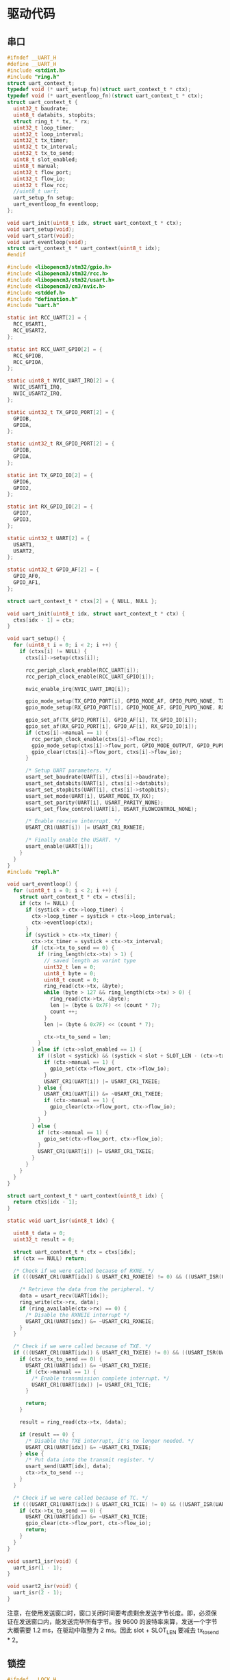 #+STARTUP: indent

* 驱动代码
** 串口
#+begin_src c :tangle /dev/shm/eggos/uart.h
  #ifndef __UART_H
  #define __UART_H
  #include <stdint.h>
  #include "ring.h"
  struct uart_context_t;
  typedef void (* uart_setup_fn)(struct uart_context_t * ctx);
  typedef void (* uart_eventloop_fn)(struct uart_context_t * ctx);
  struct uart_context_t {
    uint32_t baudrate;
    uint8_t databits, stopbits;
    struct ring_t * tx, * rx;
    uint32_t loop_timer;
    uint32_t loop_interval;
    uint32_t tx_timer;
    uint32_t tx_interval;
    uint32_t tx_to_send;
    uint8_t slot_enabled;
    uint8_t manual;
    uint32_t flow_port;
    uint32_t flow_io;
    uint32_t flow_rcc;
    //uint8_t uart;
    uart_setup_fn setup;
    uart_eventloop_fn eventloop;
  };

  void uart_init(uint8_t idx, struct uart_context_t * ctx);
  void uart_setup(void);
  void uart_start(void);
  void uart_eventloop(void);
  struct uart_context_t * uart_context(uint8_t idx);
  #endif
#+end_src

#+begin_src c :tangle /dev/shm/eggos/uart.c
  #include <libopencm3/stm32/gpio.h>
  #include <libopencm3/stm32/rcc.h>
  #include <libopencm3/stm32/usart.h>
  #include <libopencm3/cm3/nvic.h>
  #include <stddef.h>
  #include "defination.h"
  #include "uart.h"

  static int RCC_UART[2] = {
    RCC_USART1,
    RCC_USART2,
  };

  static int RCC_UART_GPIO[2] = {
    RCC_GPIOB,
    RCC_GPIOA,
  };

  static uint8_t NVIC_UART_IRQ[2] = {
    NVIC_USART1_IRQ,
    NVIC_USART2_IRQ,
  };

  static uint32_t TX_GPIO_PORT[2] = {
    GPIOB,
    GPIOA,
  };

  static uint32_t RX_GPIO_PORT[2] = {
    GPIOB,
    GPIOA,
  };

  static int TX_GPIO_IO[2] = {
    GPIO6,
    GPIO2,
  };

  static int RX_GPIO_IO[2] = {
    GPIO7,
    GPIO3,
  };

  static uint32_t UART[2] = {
    USART1,
    USART2,
  };

  static uint32_t GPIO_AF[2] = {
    GPIO_AF0,
    GPIO_AF1,
  };

  struct uart_context_t * ctxs[2] = { NULL, NULL };

  void uart_init(uint8_t idx, struct uart_context_t * ctx) {
    ctxs[idx - 1] = ctx;
  }

  void uart_setup() {
    for (uint8_t i = 0; i < 2; i ++) {
      if (ctxs[i] != NULL) {
        ctxs[i]->setup(ctxs[i]);

        rcc_periph_clock_enable(RCC_UART[i]);
        rcc_periph_clock_enable(RCC_UART_GPIO[i]);

        nvic_enable_irq(NVIC_UART_IRQ[i]);

        gpio_mode_setup(TX_GPIO_PORT[i], GPIO_MODE_AF, GPIO_PUPD_NONE, TX_GPIO_IO[i]);
        gpio_mode_setup(RX_GPIO_PORT[i], GPIO_MODE_AF, GPIO_PUPD_NONE, RX_GPIO_IO[i]);

        gpio_set_af(TX_GPIO_PORT[i], GPIO_AF[i], TX_GPIO_IO[i]);
        gpio_set_af(RX_GPIO_PORT[i], GPIO_AF[i], RX_GPIO_IO[i]);
        if (ctxs[i]->manual == 1) {
          rcc_periph_clock_enable(ctxs[i]->flow_rcc);
          gpio_mode_setup(ctxs[i]->flow_port, GPIO_MODE_OUTPUT, GPIO_PUPD_NONE, ctxs[i]->flow_io);
          gpio_clear(ctxs[i]->flow_port, ctxs[i]->flow_io);
        }

        /* Setup UART parameters. */
        usart_set_baudrate(UART[i], ctxs[i]->baudrate);
        usart_set_databits(UART[i], ctxs[i]->databits);
        usart_set_stopbits(UART[i], ctxs[i]->stopbits);
        usart_set_mode(UART[i], USART_MODE_TX_RX);
        usart_set_parity(UART[i], USART_PARITY_NONE);
        usart_set_flow_control(UART[i], USART_FLOWCONTROL_NONE);

        /* Enable receive interrupt. */
        USART_CR1(UART[i]) |= USART_CR1_RXNEIE;

        /* Finally enable the USART. */
        usart_enable(UART[i]);
      }
    }
  }
  #include "repl.h"

  void uart_eventloop() {
    for (uint8_t i = 0; i < 2; i ++) {
      struct uart_context_t * ctx = ctxs[i];
      if (ctx != NULL) {
        if (systick > ctx->loop_timer) {
          ctx->loop_timer = systick + ctx->loop_interval;
          ctx->eventloop(ctx);
        }
        if (systick > ctx->tx_timer) {
          ctx->tx_timer = systick + ctx->tx_interval;
          if (ctx->tx_to_send == 0) {
            if (ring_length(ctx->tx) > 1) {
              // saved length as varint type
              uint32_t len = 0;
              uint8_t byte = 0;
              uint8_t count = 0;
              ring_read(ctx->tx, &byte);
              while (byte > 127 && ring_length(ctx->tx) > 0) {
                ring_read(ctx->tx, &byte);
                len |= (byte & 0x7F) << (count * 7);
                count ++;
              }
              len |= (byte & 0x7F) << (count * 7);

              ctx->tx_to_send = len;
            }
          } else if (ctx->slot_enabled == 1) {
            if ((slot < systick) && (systick < slot + SLOT_LEN - (ctx->tx_to_send << 1))) {
              if (ctx->manual == 1) {
                gpio_set(ctx->flow_port, ctx->flow_io);
              }
              USART_CR1(UART[i]) |= USART_CR1_TXEIE;
            } else {
              USART_CR1(UART[i]) &= ~USART_CR1_TXEIE;
              if (ctx->manual == 1) {
                gpio_clear(ctx->flow_port, ctx->flow_io);
              }
            }
          } else {
            if (ctx->manual == 1) {
              gpio_set(ctx->flow_port, ctx->flow_io);
            }
            USART_CR1(UART[i]) |= USART_CR1_TXEIE;
          }
        }
      }
    }
  }

  struct uart_context_t * uart_context(uint8_t idx) {
    return ctxs[idx - 1];
  }

  static void uart_isr(uint8_t idx) {

    uint8_t data = 0;
    uint32_t result = 0;

    struct uart_context_t * ctx = ctxs[idx];
    if (ctx == NULL) return;

    /* Check if we were called because of RXNE. */
    if (((USART_CR1(UART[idx]) & USART_CR1_RXNEIE) != 0) && ((USART_ISR(UART[idx]) & USART_ISR_RXNE) != 0)) {

      /* Retrieve the data from the peripheral. */
      data = usart_recv(UART[idx]);
      ring_write(ctx->rx, data);
      if (ring_available(ctx->rx) == 0) {
        /* Disable the RXNEIE interrupt */
        USART_CR1(UART[idx]) &= ~USART_CR1_RXNEIE;
      }
    }

    /* Check if we were called because of TXE. */
    if (((USART_CR1(UART[idx]) & USART_CR1_TXEIE) != 0) && ((USART_ISR(UART[idx]) & USART_ISR_TXE) != 0)) {
      if (ctx->tx_to_send == 0) {
        USART_CR1(UART[idx]) &= ~USART_CR1_TXEIE;
        if (ctx->manual == 1) {
          /* Enable transmission complete interrupt. */
          USART_CR1(UART[idx]) |= USART_CR1_TCIE;
        }

        return;
      }

      result = ring_read(ctx->tx, &data);

      if (result == 0) {
        /* Disable the TXE interrupt, it's no longer needed. */
        USART_CR1(UART[idx]) &= ~USART_CR1_TXEIE;
      } else {
        /* Put data into the transmit register. */
        usart_send(UART[idx], data);
        ctx->tx_to_send --;
      }
    }

    /* Check if we were called because of TC. */
    if (((USART_CR1(UART[idx]) & USART_CR1_TCIE) != 0) && ((USART_ISR(UART[idx]) & USART_ISR_TC) != 0)) {
      if (ctx->tx_to_send == 0) {
        USART_CR1(UART[idx]) &= ~USART_CR1_TCIE;
        gpio_clear(ctx->flow_port, ctx->flow_io);
        return;
      }
    }
  }

  void usart1_isr(void) {
    uart_isr(1 - 1);
  }

  void usart2_isr(void) {
    uart_isr(2 - 1);
  }
#+end_src

注意，在使用发送窗口时，窗口关闭时间要考虑剩余发送字节长度。即，必须保
证在发送窗口内，能发送完毕所有字节。按 9600 的波特率来算，发送一个字节
大概需要 1.2 ms，在驱动中取整为 2 ms。因此 slot + SLOT_LEN 要减去
tx_to_send * 2。

** 锁控
#+begin_src c :tangle /dev/shm/eggos/lock.h
  #ifndef __LOCK_H
  #define __LOCK_H
  #include <stdint.h>

  void lock_setup(void);
  void lock_off(uint8_t cabin);
  void lock_on(uint8_t cabin);

  #endif
#+end_src
#+begin_src c :tangle /dev/shm/eggos/lock.c
  #include <libopencm3/stm32/rcc.h>
  #include <libopencm3/stm32/gpio.h>
  #include "lock.h"
  #include "defination.h"
  #include "repl.h"

  //static uint32_t ports[16] = {GPIOA, GPIOA, GPIOA, GPIOA, GPIOA, GPIOC, GPIOC, GPIOC, GPIOC, GPIOB, GPIOB, GPIOB, GPIOB, GPIOB, GPIOB, GPIOB};
  //static uint32_t ios[16] = {GPIO12, GPIO11, GPIO10, GPIO9, GPIO8, GPIO9, GPIO8, GPIO7, GPIO6, GPIO15, GPIO14, GPIO13, GPIO12, GPIO11, GPIO10, GPIO2};
  static uint32_t ports[16] = {GPIOB, GPIOB, GPIOB, GPIOB, GPIOB, GPIOB, GPIOB, GPIOC, GPIOC, GPIOC, GPIOC, GPIOA, GPIOA, GPIOA, GPIOA, GPIOA};
  static uint32_t ios[16] = {GPIO2, GPIO10, GPIO11, GPIO12, GPIO13, GPIO14, GPIO15, GPIO6, GPIO7, GPIO8, GPIO9, GPIO8, GPIO9, GPIO10, GPIO11, GPIO12};

  void lock_setup(void) {
    rcc_periph_clock_enable(RCC_GPIOA);
    rcc_periph_clock_enable(RCC_GPIOB);
    rcc_periph_clock_enable(RCC_GPIOC);
    for (uint8_t i = 0; i < 16; i ++) {
      gpio_mode_setup(ports[i], GPIO_MODE_OUTPUT, GPIO_PUPD_NONE, ios[i]);
      gpio_set_output_options(ports[i], GPIO_OTYPE_PP, GPIO_OSPEED_HIGH, ios[i]);
      gpio_clear(ports[i], ios[i]);
    }
  }

  void lock_off(uint8_t cabin) {
    gpio_set(ports[cabin], ios[cabin]);
    locking_off_cabins |= 1 << cabin;
    if (debug == 1) {
      output_uint32(systick);
      output_string(" lock-off ");
      output_uint32(cabin + 1);
      output_newline();
    }
  }

  void lock_on(uint8_t cabin) {
    gpio_clear(ports[cabin], ios[cabin]);
    locking_off_cabins &= ~(1 << cabin);
    if (debug == 1) {
      output_uint32(systick);
      output_string(" lock-on ");
      output_uint32(cabin + 1);
      output_newline();
    }
  }
#+end_src
** 红外检测

红外检测的原理：

1. 外部中断在下降沿被触发，检测状态机切换的检测状态

2. 每 10 ms 采集一次红外 GPIO 上的结果，送入状态机进行记录

3. 对已经采集到的数据用3位卷积的方式进行低通过滤，结果存入 value 中
   （最高2位无效）

4. 在 value 中，在最低位是 111 （最近 30 ms 都是高电位） 时，往前查找
   000111 特征值（低电位转化到高电位，时间足够长）。找打特征值就表明红
   外触发，否则属于干扰。

#+begin_src c :tangle /dev/shm/eggos/infrared.h
  #ifndef __INFRARED_H
  #define __INFRARED_H
  void infrared_setup(void);
  void infrared_eventloop(void);
  void infrared_timeout(uint8_t cabin);
  #endif
#+end_src
#+begin_src c :tangle /dev/shm/eggos/infrared.c
  #include <stdint.h>
  #include <libopencm3/stm32/rcc.h>
  #include <libopencm3/stm32/gpio.h>
  #include <libopencm3/cm3/nvic.h>
  #include <libopencm3/stm32/exti.h>
  #include "defination.h"
  #include "infrared.h"
  #include "lock.h"
  #include "repl.h"
  #include "utility.h"
  #include "egg-fsm.h"
  #include "egg-infrared-fsm.h"

  struct infrared_context {
    uint32_t state;
    uint32_t sequence;
    uint32_t timer;
  };

  static uint16_t exti_triggered = 0;
  static uint32_t extis[16] = {EXTI0, EXTI1, EXTI2, EXTI3, EXTI4, EXTI5, EXTI6, EXTI7, EXTI8, EXTI9, EXTI10, EXTI11, EXTI12, EXTI13, EXTI14, EXTI15};
  static uint32_t ports[16] = {GPIOC, GPIOC, GPIOD, GPIOB, GPIOB, GPIOB, GPIOF, GPIOF, GPIOB, GPIOB, GPIOC, GPIOC, GPIOC, GPIOA, GPIOA, GPIOA};
  static uint32_t ios[16] = {GPIO0, GPIO1, GPIO2, GPIO3, GPIO4, GPIO5, GPIO6, GPIO7, GPIO8, GPIO9, GPIO10, GPIO11, GPIO12, GPIO13, GPIO14, GPIO15};
  //static uint8_t exti_to_idx[16] = {14, 15, 8, 9, 10, 11, 1, 2, 12, 13, 5, 6, 7, 0, 3, 4};
  static uint8_t exti_to_idx[16] = {1, 0, 7, 6, 5, 4, 14, 13, 3, 2, 10, 9, 8, 15, 12, 11};
  //static uint8_t idx_to_exti[16] = {13, 6, 7, 14, 15, 10, 11, 12, 2, 3, 4, 5, 8, 9, 0, 1};
  static uint8_t idx_to_exti[16] = {1, 0, 9, 8, 5, 4, 3, 2, 12, 11, 10, 15, 14, 7, 6, 13};
  static struct infrared_context ctxs[16];

  void infrared_setup(void) {
    rcc_periph_clock_enable(RCC_GPIOA);
    rcc_periph_clock_enable(RCC_GPIOB);
    rcc_periph_clock_enable(RCC_GPIOC);
    rcc_periph_clock_enable(RCC_GPIOD);
    rcc_periph_clock_enable(RCC_GPIOF);

    /* enable syscfg :], or else changing exti source from GPIOA is impossible */
    rcc_periph_clock_enable(RCC_SYSCFG_COMP);

    for (uint8_t i = 0; i < 16; i ++) {
      gpio_mode_setup(ports[i], GPIO_MODE_INPUT, GPIO_PUPD_PULLUP, ios[i]);
      exti_select_source(extis[i], ports[i]);
      exti_set_trigger(extis[i], EXTI_TRIGGER_FALLING);
      exti_reset_request(extis[i]);
      exti_enable_request(extis[i]);

      bzero(&ctxs[i], sizeof(struct infrared_context));
      ctxs[i].sequence = 0xFFFFFFFF;
      ctxs[i].state = EGG_INFRARED_READY_STATE;
    }

    nvic_enable_irq(NVIC_EXTI0_1_IRQ);
    nvic_enable_irq(NVIC_EXTI2_3_IRQ);
    nvic_enable_irq(NVIC_EXTI4_15_IRQ);

  }

  uint32_t timer = 0;

  void infrared_eventloop(void) {
    uint8_t idx = 0;
    while (exti_triggered != 0) {
      if ((exti_triggered & (1 << idx)) != 0) {
        ctxs[idx].state = egg_infrared_transform_state(ctxs[idx].state, EGG_INFRARED_EXTI_EVENT, &idx);
        exti_triggered &= ~(1 << idx);
      }
      idx ++;
    }
    for (uint8_t i = 0; i < 16; i ++) {
    continue_loop:
      if (ctxs[i].state == EGG_INFRARED_CHECKING_STATE) {
        if (systick > ctxs[i].timer) {
          if (gpio_get(ports[idx_to_exti[i]], ios[idx_to_exti[i]]) == 0) {
            ctxs[i].state = egg_infrared_transform_state(ctxs[i].state, EGG_INFRARED_0_EVENT, &i);
          } else {
            ctxs[i].state = egg_infrared_transform_state(ctxs[i].state, EGG_INFRARED_1_EVENT, &i);
          }
          // calculate convolution (low-pass filter)
          uint32_t value = 0;
          for (int j = 32 - 3; j >= 0; j --) {
            value <<= 1;
            switch ((ctxs[i].sequence >> j) & 0x07) {
            case 3:
            case 5:
            case 6:
            case 7:
              value |= 1;
              break;
            default:
              break;
            }
          }

          // check
          if ((value & 0x07) == 0x07) { // it must be 111 now
            for (uint8_t k = 3; k < 32 - 3 - 6; k ++) {
              uint8_t slice = (value >> k) & 0x3F;
              if (((slice & 0x07) == 0x07) && (((slice >> 3) & 0x07) == 0) && ((value & (0xFFFFFFFF >> (32 - k))) != 0)) {
                // found sequence: 000111 and right sequence is 1.1...
                ctxs[i].state = egg_infrared_transform_state(ctxs[i].state, EGG_INFRARED_DETECTED_EVENT, &i);
                goto continue_loop;
              }
            }
          }
        }
      }
    }
  }

  void infrared_timeout(uint8_t idx) {
    ctxs[idx].state = egg_infrared_transform_state(ctxs[idx].state, EGG_INFRARED_TIMEOUT_EVENT, &idx);
  }

  void egg_infrared_do_action(enum EGG_INFRARED_ACTION action, void * data) {
    uint8_t idx = * (uint8_t *) data;

    switch (action) {
    case EGG_INFRARED_INIT_ACTION:
      ctxs[idx].sequence = 0xFFFFFFFF;
      ctxs[idx].timer = systick + 10; // interval of 10 ms
      break;
    case EGG_INFRARED_SET_0_ACTION:
      ctxs[idx].sequence <<= 1;
      ctxs[idx].timer = systick + 10; // interval of 10 ms
      break;
    case EGG_INFRARED_SET_1_ACTION:
      ctxs[idx].sequence <<= 1;
      ctxs[idx].sequence |= 0x01;
      ctxs[idx].timer = systick + 10; // interval of 10 ms
      break;
    case EGG_INFRARED_TRIGGER_ACTION:
      egg_states[idx] = egg_transform_state(egg_states[idx], EGG_INFRARED_TRIGGERED_EVENT, &idx);
      if (debug == 1) {
        output_uint32(systick);
        output_string(" Infrared ");
        output_uint32(idx + 1);
        output_string(" triggered\r\n");
      }
      break;
    }
  }

  void exti0_1_isr(void) {
    if (exti_get_flag_status(EXTI0)) {
      exti_triggered |= (1 << exti_to_idx[0]);
      exti_reset_request(EXTI0);
    }
    if (exti_get_flag_status(EXTI1)) {
      exti_triggered |= (1 << exti_to_idx[1]);
      exti_reset_request(EXTI1);
    }
  }

  void exti2_3_isr(void) {
    if (exti_get_flag_status(EXTI2)) {
      exti_triggered |= (1 << exti_to_idx[2]);
      exti_reset_request(EXTI2);
    }
    if (exti_get_flag_status(EXTI3)) {
      exti_triggered |= (1 << exti_to_idx[3]);
      exti_reset_request(EXTI3);
    }
  }

  void exti4_15_isr(void) {
    for (uint8_t i = 4; i < 16; i ++) {
      if (exti_get_flag_status(extis[i])) {
        exti_triggered |= (1 << exti_to_idx[i]);
        exti_reset_request(extis[i]);
      }
    }
  }
#+end_src

注意：

1. EXTI 和 GPIO 是一一对应关系，EXTI0 只能由 PX0 触发。

2. 如果要 GPIOA 以外的 IO 口都能触发外部中断，必须使能 RCC_SYSCFG_COMP。

** 音频

#+begin_src c :tangle /dev/shm/eggos/speaker.h
  #ifndef _SPEAKER_H
  #define _SPEAKER_H
  #include <stdint.h>
  void speaker_setup(void);
  void speaker_eventloop(void);
  void speaker_play(uint16_t idx);
  void speaker_volume(uint8_t vol);
  #endif
#+end_src

#+begin_src c :tangle /dev/shm/eggos/speaker.c
  #include <libopencm3/stm32/rcc.h>
  #include <libopencm3/stm32/gpio.h>
  #include <libopencm3/stm32/timer.h>
  #include <libopencm3/cm3/nvic.h>
  #include "speaker.h"
  #include "defination.h"
  #include "utility.h"
  #include "ring.h"
  #include "repl.h"

  #define SPEAKER_TIM_RCC     RCC_TIM2
  #define SPEAKER_GPIO_RCC    RCC_GPIOA
  #define SPEAKER_TIM         TIM2
  #define SPEAKER_TIM_RST     RST_TIM2
  #define SPEAKER_PORT        GPIOA
  #define SPEAKER_IO          GPIO1
  #define SPEAKER_NVIC_IRQ    NVIC_TIM2_IRQ

  #define SPEAKER_BUFFER_BITSIZE 4

  struct ring_t speaker_tx;
  uint8_t speaker_tx_buffer[2 << (SPEAKER_BUFFER_BITSIZE - 1)];

  static volatile uint8_t count_to_send = 0; // count of bit to send
  static volatile uint16_t data = 0;

  static void speaker_write(uint8_t byte) {
    while (count_to_send != 0);
    data = ((((uint16_t)byte) << 1) | 0x0200);
    count_to_send = 10;
  }

  void speaker_setup(void) {

    ring_init(&speaker_tx, speaker_tx_buffer, SPEAKER_BUFFER_BITSIZE);

    rcc_periph_clock_enable(SPEAKER_TIM_RCC);
    rcc_periph_clock_enable(SPEAKER_GPIO_RCC);

    gpio_mode_setup(SPEAKER_PORT, GPIO_MODE_OUTPUT, GPIO_PUPD_PULLUP, SPEAKER_IO);
    gpio_set_output_options(SPEAKER_PORT, GPIO_OTYPE_PP, GPIO_OSPEED_HIGH, SPEAKER_IO);

    /* Reset TIM2 peripheral to defaults. */
    rcc_periph_reset_pulse(SPEAKER_TIM_RST);

    timer_set_mode(SPEAKER_TIM, TIM_CR1_CKD_CK_INT, TIM_CR1_CMS_EDGE, TIM_CR1_DIR_UP);

    timer_set_prescaler(SPEAKER_TIM, 499);

    timer_set_period(SPEAKER_TIM, 9);

    /* Enable TIM2 interrupt. */

    nvic_enable_irq(SPEAKER_NVIC_IRQ);
    timer_enable_update_event(SPEAKER_TIM); /* default at reset! */
    timer_enable_irq(SPEAKER_TIM, TIM_DIER_UIE);
    timer_enable_counter(SPEAKER_TIM);

    speaker_volume(15);
    speaker_volume(15);
  }

  void speaker_play(uint16_t idx) {
    uint8_t cmd[] = { 0x7E, 0x05, 0x41, 0x00, 0x00, 0x00, 0xEF };
    cmd[3] = (idx >> 8) & 0xFF;
    cmd[4] = (idx >> 0) & 0xFF;
    cmd[5] = cmd[1] ^ cmd[2] ^ cmd[3] ^ cmd[4];
    ring_write_array(&speaker_tx, cmd, 0, 7);
    if (debug == 1) {
      output_uint32(systick);
      output_string(" play ");
      output_uint32(idx);
      output_newline();
    }
  }

  void speaker_volume(uint8_t vol) {
    uint8_t cmd[] = { 0x7E, 0x04, 0x31, 0x00, 0x00, 0xEF };
    cmd[3] = vol;
    cmd[4] = cmd[1] ^ cmd[2] ^ cmd[3];
    ring_write_array(&speaker_tx, cmd, 0, 6);
    if (debug == 1) {
      output_uint32(systick);
      output_string(" volume ");
      output_uint32(vol);
      output_newline();
    }
  }

  void speaker_eventloop(void) {
    if (ring_length(&speaker_tx) > 0) {
      uint8_t byte = 0;
      if (ring_read(&speaker_tx, &byte) != 0) {
        speaker_write(byte);
      }
    }
  }

  void tim2_isr(void) {
    if (TIM_SR(SPEAKER_TIM) & TIM_SR_UIF) {
      if (count_to_send == 0) {
        TIM_SR(SPEAKER_TIM) &= ~TIM_SR_UIF;
        return;
      }
      if ((data & 0x01) == 0) {
        gpio_clear(SPEAKER_PORT, SPEAKER_IO);
      } else {
        gpio_set(SPEAKER_PORT, SPEAKER_IO);
      }
      data >>= 1;
      count_to_send --;
      TIM_SR(SPEAKER_TIM) &= ~TIM_SR_UIF;
    }
  }
#+end_src
** GPIO
控制灯光
#+begin_src c :tangle /dev/shm/eggos/gpio.h
  #ifndef __GPIO_H
  #define __GPIO_H
  #include <stdint.h>

  void gpio_setup(void);
  void gpio_exclamation_mark(uint8_t gpio);

  #endif
#+end_src
#+begin_src c :tangle /dev/shm/eggos/gpio.c
  #include <libopencm3/stm32/rcc.h>
  #include <libopencm3/stm32/gpio.h>
  #include "gpio.h"

  static uint32_t ports[4] = {GPIOC, GPIOC, GPIOB, GPIOB};
  static uint32_t ios[4] = {GPIO4, GPIO5, GPIO0, GPIO1};

  void gpio_setup() {
    rcc_periph_clock_enable(RCC_GPIOB);
    rcc_periph_clock_enable(RCC_GPIOC);
    for (uint8_t i = 0; i < 4; i ++) {
      gpio_mode_setup(ports[i], GPIO_MODE_OUTPUT, GPIO_PUPD_NONE, ios[i]);
      gpio_set(ports[i], ios[i]);
    }
  }

  void gpio_exclamation_mark(uint8_t gpio) {
    for (uint8_t i = 0; i < 4; i ++) {
      if ((gpio & (1 << i)) != 0) {
        gpio_clear(ports[i], ios[i]);
      } else {
        gpio_set(ports[i], ios[i]);
      }
    }
  }
#+end_src
** LED
#+begin_src c :tangle /dev/shm/eggos/led.h
  #ifndef __LED_H
  #define __LED_H

  void led_setup(void);
  void led_on(void);
  void led_off(void);
  #endif
#+end_src
#+begin_src c :tangle /dev/shm/eggos/led.c
  #include <libopencm3/stm32/rcc.h>
  #include <libopencm3/stm32/gpio.h>
  #include "led.h"

  #define LED_RCC             RCC_GPIOF
  #define LED_PORT            GPIOF
  #define LED_IO              GPIO5

  void led_setup() {
    rcc_periph_clock_enable(LED_RCC);
    gpio_mode_setup(LED_PORT, GPIO_MODE_OUTPUT, GPIO_PUPD_NONE, LED_IO);
    led_off();
  }

  void led_on() {
    gpio_clear(LED_PORT, LED_IO);
  }

  void led_off() {
    gpio_set(LED_PORT, LED_IO);
  }
#+end_src
